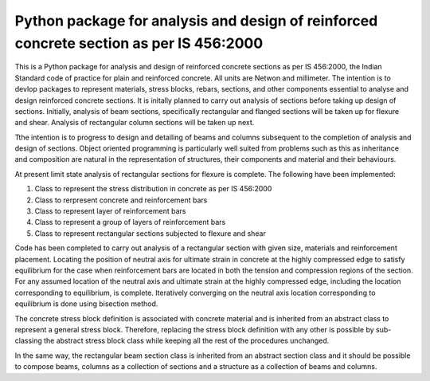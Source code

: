 ========================================================================================
Python package for analysis and design of reinforced concrete section as per IS 456:2000
========================================================================================
This is a Python package for analysis and design of reinforced concrete sections as per IS 456:2000, the Indian Standard code of practice for plain and reinforced concrete. All units are Netwon and millimeter. The intention is to devlop packages to represent materials, stress blocks, rebars, sections, and other components essential to analyse and design reinforced concrete sections. It is initally planned to carry out analysis of sections before taking up design of sections. Initially, analysis of beam sections, specifically rectangular and flanged sections will be taken up for flexure and shear. Analysis of rectangular column sections will be taken up next.

Tthe intention is to progress to design and detailing of beams and columns subsequent to the completion of analysis and design of sections. Object oriented programming is particularly well suited from problems such as this as inheritance and composition are natural in the representation of structures, their components and material and their behaviours.

At present limit state analysis of rectangular sections for flexure is complete. The following have been implemented:

1. Class to represent the stress distribution in concrete as per IS 456:2000
2. Class to rerpresent concrete and reinforcement bars
3. Class to represent layer of reinforcement bars
4. Class to represent a group of layers of reinforcement bars
5. Class to represent rectangular sections subjected to flexure and shear

Code has been completed to carry out analysis of a rectangular section with given size, materials and reinforcement placement. Locating the position of neutral axis for ultimate strain in concrete at the highly compressed edge to satisfy equilibrium for the case when reinforcement bars are located in both the tension and compression regions of the section. For any assumed location of the neutral axis and ultimate strain at the highly compressed edge, including the location corresponding to equilibrium, is complete. Iteratively converging on the neutral axis location corresponding to equilibrium is done using bisection method.

The concrete stress block definition is associated with concrete material and is inherited from an abstract class to represent a general stress block. Therefore, replacing the stress block definition with any other is possible by sub-classing the abstract stress block class while keeping all the rest of the procedures unchanged.

In the same way, the rectangular beam section class is inherited from an abstract section class and it should be possible to compose beams, columns as a collection of sections and a structure as a collection of beams and columns.
